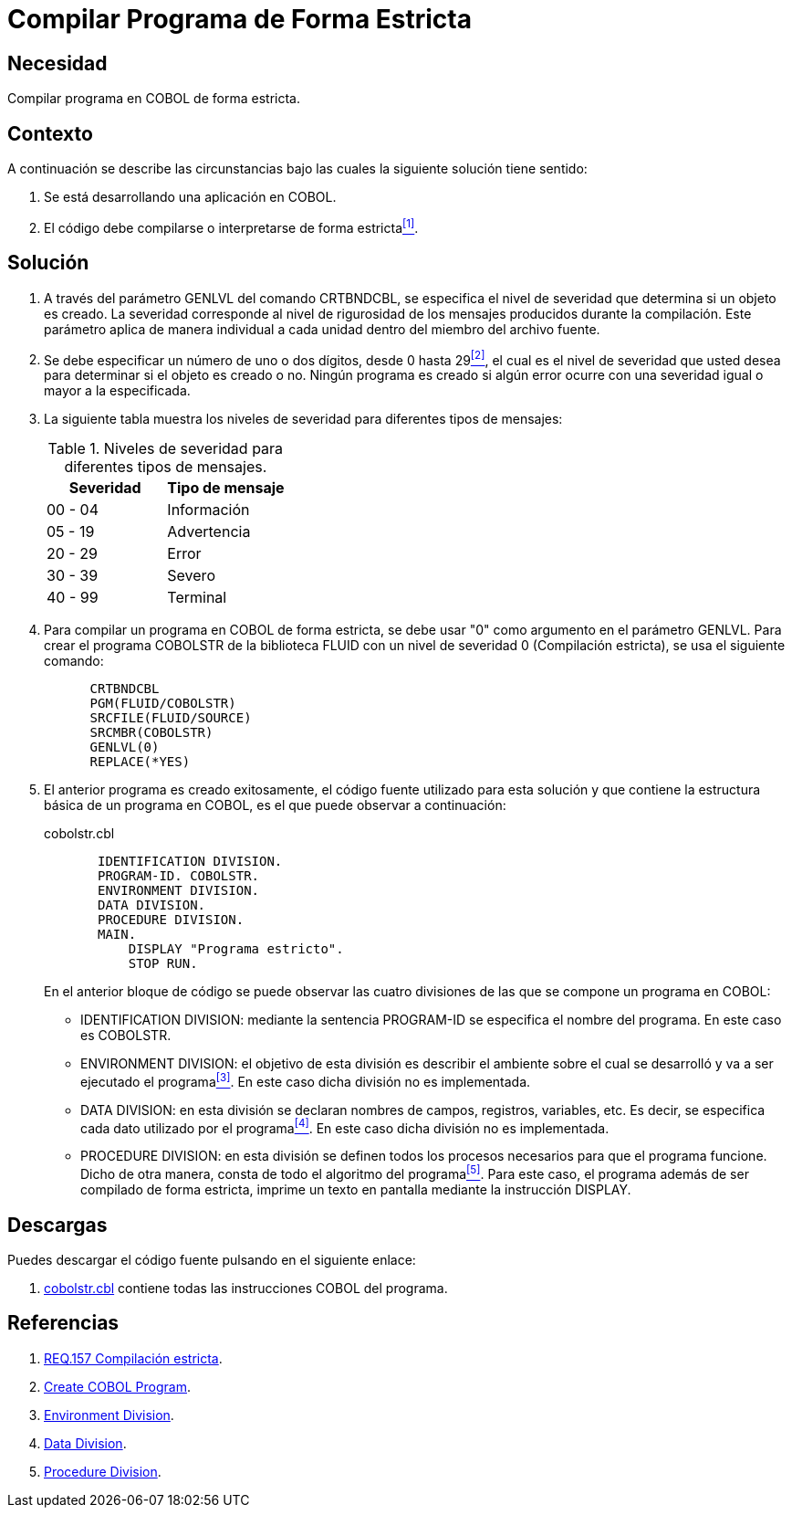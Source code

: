 :slug: defends/cobol/compilar-programa-estricta/
:category: cobol
:description: Nuestros ethical hackers explican cómo evitar vulnerabilidades de seguridad mediante la programación segura en COBOL al compilar de forma estricta el programa. Los mensajes de compilación dejan entrever rutas e información que puede ser utilizada para vulnerar una aplicación web.
:keywords: Cobol, Programación, Seguridad, Compilación Estricta, Depurar, Buenas prácticas.
:defends: yes

= Compilar Programa de Forma Estricta

== Necesidad

Compilar programa en +COBOL+ de forma estricta.

== Contexto

A continuación se describe las circunstancias
bajo las cuales la siguiente solución tiene sentido:

. Se está desarrollando una aplicación en +COBOL+.
. El código debe compilarse
o interpretarse de forma estricta<<r1,^[1]^>>.

== Solución

. A través del parámetro +GENLVL+ del comando +CRTBNDCBL+,
se especifica el nivel de severidad
que determina si un objeto es creado.
La severidad corresponde al nivel de rigurosidad
de los mensajes producidos durante la compilación.
Este parámetro aplica de manera individual
a cada unidad dentro del miembro del archivo fuente.

. Se debe especificar un número de uno
o dos dígitos, desde 0 hasta 29<<r2,^[2]^>>,
el cual es el nivel de severidad que usted desea
para determinar si el objeto es creado o no.
Ningún programa es creado
si algún error ocurre con una severidad igual
o mayor a la especificada.

. La siguiente tabla muestra
los niveles de severidad
para diferentes tipos de mensajes:
+
.Niveles de severidad para diferentes tipos de mensajes.
[options="header"]
|====
|Severidad |Tipo de mensaje
|00 - 04   |Información
|05 - 19   |Advertencia
|20 - 29   |Error
|30 - 39   |Severo
|40 - 99   |Terminal
|====

. Para compilar un programa en +COBOL+ de forma estricta,
se debe usar "0" como argumento en el parámetro +GENLVL+.
Para crear el programa +COBOLSTR+ de la biblioteca +FLUID+
con un nivel de severidad 0 (Compilación estricta),
se usa el siguiente comando:
+
[source,cobol,linenums]
----
      CRTBNDCBL
      PGM(FLUID/COBOLSTR)
      SRCFILE(FLUID/SOURCE)
      SRCMBR(COBOLSTR)
      GENLVL(0)
      REPLACE(*YES)
----

. El anterior programa es creado exitosamente,
el código fuente utilizado para esta solución
y que contiene la estructura básica de un programa en +COBOL+,
es el que puede observar a continuación:
+
.cobolstr.cbl
[source,cobol,linenums]
----
       IDENTIFICATION DIVISION.
       PROGRAM-ID. COBOLSTR.
       ENVIRONMENT DIVISION.
       DATA DIVISION.
       PROCEDURE DIVISION.
       MAIN.
           DISPLAY "Programa estricto".
           STOP RUN.
----
+
En el anterior bloque de código se puede observar
las cuatro divisiones de las que
se compone un programa en +COBOL+:

* +IDENTIFICATION DIVISION:+ mediante la sentencia +PROGRAM-ID+
se especifica el nombre del programa.
En este caso es +COBOLSTR+.

* +ENVIRONMENT DIVISION:+ el objetivo de esta división
es describir el ambiente
sobre el cual se desarrolló
y va a ser ejecutado el programa<<r3,^[3]^>>.
En este caso dicha división no es implementada.

* +DATA DIVISION:+ en esta división se declaran
nombres de campos, registros, variables, etc.
Es decir, se especifica cada dato utilizado por el programa<<r4,^[4]^>>.
En este caso dicha división no es implementada.

* +PROCEDURE DIVISION:+ en esta división se definen
todos los procesos necesarios
para que el programa funcione.
Dicho de otra manera,
consta de todo el algoritmo del programa<<r5,^[5]^>>.
Para este caso, el programa además de
ser compilado de forma estricta,
imprime un texto en pantalla
mediante la instrucción +DISPLAY+.

== Descargas

Puedes descargar el código fuente
pulsando en el siguiente enlace:

. [button]#link:src/cobolstr.cbl[cobolstr.cbl]# contiene
todas las instrucciones +COBOL+ del programa.

== Referencias

. [[r1]] link:../../../rules/157/[REQ.157 Compilación estricta].
. [[r2]] link:https://www.ibm.com/support/knowledgecenter/en/ssw_ibm_i_72/cl/crtcblpgm.htm[Create COBOL Program].
. [[r3]] link:http://www.escobol.com/modules.php?name=Sections&op=printpage&artid=12[Environment Division].
. [[r4]] link:http://www.escobol.com/modules.php?name=Sections&op=printpage&artid=13[Data Division].
. [[r5]] link:http://www.escobol.com/modules.php?name=Sections&op=printpage&artid=14[Procedure Division].
